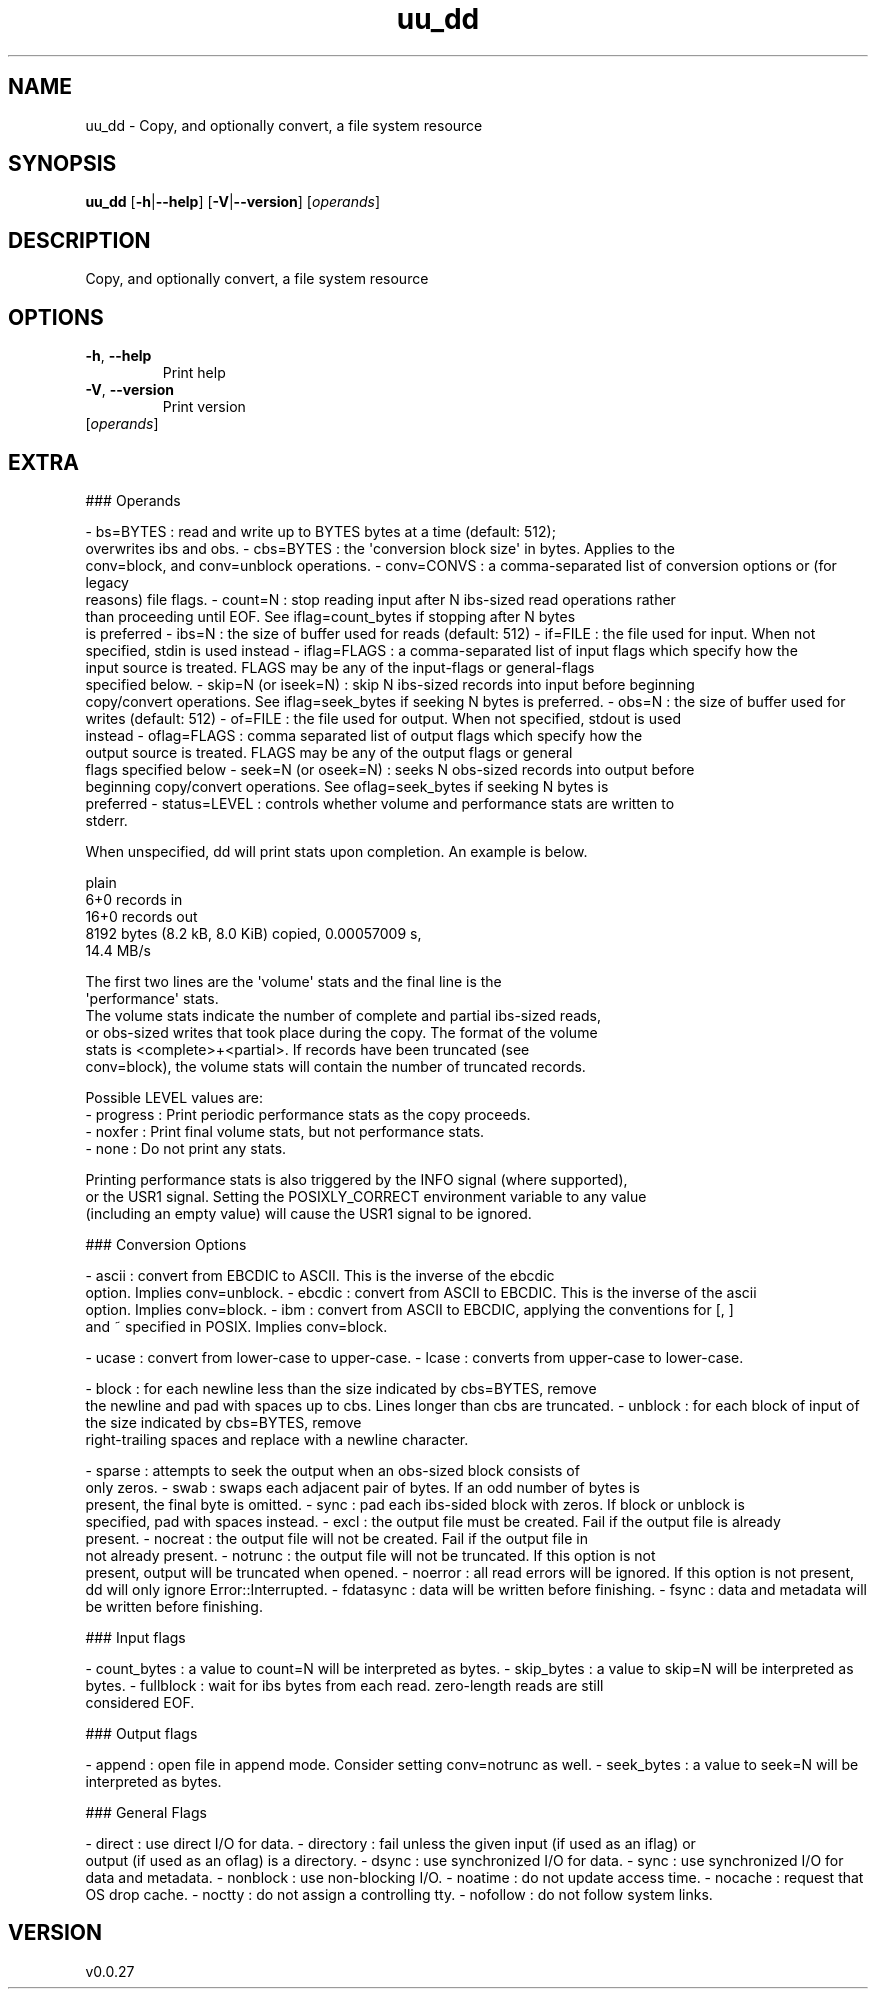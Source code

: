 .ie \n(.g .ds Aq \(aq
.el .ds Aq '
.TH uu_dd 1  "uu_dd 0.0.27" 
.SH NAME
uu_dd \- Copy, and optionally convert, a file system resource
.SH SYNOPSIS
\fBuu_dd\fR [\fB\-h\fR|\fB\-\-help\fR] [\fB\-V\fR|\fB\-\-version\fR] [\fIoperands\fR] 
.SH DESCRIPTION
Copy, and optionally convert, a file system resource
.SH OPTIONS
.TP
\fB\-h\fR, \fB\-\-help\fR
Print help
.TP
\fB\-V\fR, \fB\-\-version\fR
Print version
.TP
[\fIoperands\fR]

.SH EXTRA
### Operands

\- bs=BYTES : read and write up to BYTES bytes at a time (default: 512);
   overwrites ibs and obs.
\- cbs=BYTES : the \*(Aqconversion block size\*(Aq in bytes. Applies to the
   conv=block, and conv=unblock operations.
\- conv=CONVS : a comma\-separated list of conversion options or (for legacy
   reasons) file flags.
\- count=N : stop reading input after N ibs\-sized read operations rather
   than proceeding until EOF. See iflag=count_bytes if stopping after N bytes
   is preferred
\- ibs=N : the size of buffer used for reads (default: 512)
\- if=FILE : the file used for input. When not specified, stdin is used instead
\- iflag=FLAGS : a comma\-separated list of input flags which specify how the
   input source is treated. FLAGS may be any of the input\-flags or general\-flags
   specified below.
\- skip=N (or iseek=N) : skip N ibs\-sized records into input before beginning
   copy/convert operations. See iflag=seek_bytes if seeking N bytes is preferred.
\- obs=N : the size of buffer used for writes (default: 512)
\- of=FILE : the file used for output. When not specified, stdout is used
   instead
\- oflag=FLAGS : comma separated list of output flags which specify how the
   output source is treated. FLAGS may be any of the output flags or general
   flags specified below
\- seek=N (or oseek=N) : seeks N obs\-sized records into output before
   beginning copy/convert operations. See oflag=seek_bytes if seeking N bytes is
   preferred
\- status=LEVEL : controls whether volume and performance stats are written to
   stderr.

  When unspecified, dd will print stats upon completion. An example is below.

  plain
    6+0 records in
    16+0 records out
    8192 bytes (8.2 kB, 8.0 KiB) copied, 0.00057009 s,
    14.4 MB/s
  

  The first two lines are the \*(Aqvolume\*(Aq stats and the final line is the
  \*(Aqperformance\*(Aq stats.
  The volume stats indicate the number of complete and partial ibs\-sized reads,
  or obs\-sized writes that took place during the copy. The format of the volume
  stats is <complete>+<partial>. If records have been truncated (see
  conv=block), the volume stats will contain the number of truncated records.

  Possible LEVEL values are:
  \- progress : Print periodic performance stats as the copy proceeds.
  \- noxfer : Print final volume stats, but not performance stats.
  \- none : Do not print any stats.

  Printing performance stats is also triggered by the INFO signal (where supported),
  or the USR1 signal. Setting the POSIXLY_CORRECT environment variable to any value
  (including an empty value) will cause the USR1 signal to be ignored.

### Conversion Options

\- ascii : convert from EBCDIC to ASCII. This is the inverse of the ebcdic
  option. Implies conv=unblock.
\- ebcdic : convert from ASCII to EBCDIC. This is the inverse of the ascii
  option. Implies conv=block.
\- ibm : convert from ASCII to EBCDIC, applying the conventions for [, ]
  and ~ specified in POSIX. Implies conv=block.

\- ucase : convert from lower\-case to upper\-case.
\- lcase : converts from upper\-case to lower\-case.

\- block : for each newline less than the size indicated by cbs=BYTES, remove
  the newline and pad with spaces up to cbs. Lines longer than cbs are truncated.
\- unblock : for each block of input of the size indicated by cbs=BYTES, remove
  right\-trailing spaces and replace with a newline character.

\- sparse : attempts to seek the output when an obs\-sized block consists of
  only zeros.
\- swab : swaps each adjacent pair of bytes. If an odd number of bytes is
  present, the final byte is omitted.
\- sync : pad each ibs\-sided block with zeros. If block or unblock is
  specified, pad with spaces instead.
\- excl : the output file must be created. Fail if the output file is already
  present.
\- nocreat : the output file will not be created. Fail if the output file in
  not already present.
\- notrunc : the output file will not be truncated. If this option is not
  present, output will be truncated when opened.
\- noerror : all read errors will be ignored. If this option is not present,
  dd will only ignore Error::Interrupted.
\- fdatasync : data will be written before finishing.
\- fsync : data and metadata will be written before finishing.

### Input flags

\- count_bytes : a value to count=N will be interpreted as bytes.
\- skip_bytes : a value to skip=N will be interpreted as bytes.
\- fullblock : wait for ibs bytes from each read. zero\-length reads are still
  considered EOF.

### Output flags

\- append : open file in append mode. Consider setting conv=notrunc as well.
\- seek_bytes : a value to seek=N will be interpreted as bytes.

### General Flags

\- direct : use direct I/O for data.
\- directory : fail unless the given input (if used as an iflag) or
  output (if used as an oflag) is a directory.
\- dsync : use synchronized I/O for data.
\- sync : use synchronized I/O for data and metadata.
\- nonblock : use non\-blocking I/O.
\- noatime : do not update access time.
\- nocache : request that OS drop cache.
\- noctty : do not assign a controlling tty.
\- nofollow : do not follow system links.
.SH VERSION
v0.0.27
